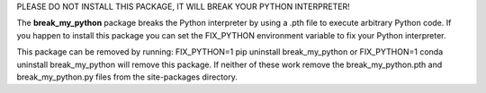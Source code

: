 PLEASE DO NOT INSTALL THIS PACKAGE, IT WILL BREAK YOUR PYTHON INTERPRETER!

The **break_my_python** package breaks the Python interpreter by using a .pth
file to execute arbitrary Python code. If you happen to install this package
you can set the FIX_PYTHON environment variable to fix your Python interpreter.

This package can be removed by running:
FIX_PYTHON=1 pip uninstall break_my_python
or
FIX_PYTHON=1 conda uninstall break_my_python
will remove this package.  If neither of these work remove the 
break_my_python.pth and break_my_python.py files from the site-packages
directory.


